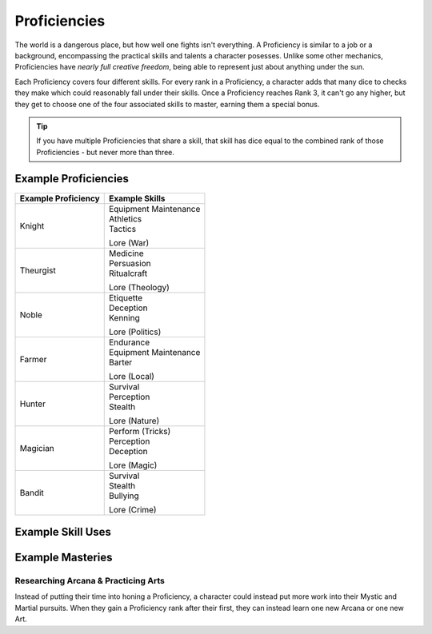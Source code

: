 *************
Proficiencies
*************
The world is a dangerous place, but how well one fights isn't everything. A Proficiency is similar to a job or a background, encompassing the practical skills and talents a character posesses. Unlike some other mechanics, Proficiencies have *nearly full creative freedom*, being able to represent just about anything under the sun.

Each Proficiency covers four different skills. For every rank in a Proficiency, a character adds that many dice to checks they make which could reasonably fall under their skills. Once a Proficiency reaches Rank 3, it can't go any higher, but they get to choose one of the four associated skills to master, earning them a special bonus.

.. Tip::
  If you have multiple Proficiencies that share a skill, that skill has dice equal to the combined rank of those Proficiencies - but never more than three.

Example Proficiencies
---------------------
+--------------------------------+--------------------------------+
| Example Proficiency            | Example Skills                 |
+================================+================================+
| Knight                         | | Equipment Maintenance        |
|                                | | Athletics                    |
|                                | | Tactics                      |
|                                | Lore (War)                     |
+--------------------------------+--------------------------------+
| Theurgist                      | | Medicine                     |
|                                | | Persuasion                   |
|                                | | Ritualcraft                  |
|                                | Lore (Theology)                |
+--------------------------------+--------------------------------+
| Noble                          | | Etiquette                    |
|                                | | Deception                    |
|                                | | Kenning                      |
|                                | Lore (Politics)                |
+--------------------------------+--------------------------------+
| Farmer                         | | Endurance                    |
|                                | | Equipment Maintenance        |
|                                | | Barter                       |
|                                | Lore (Local)                   |
+--------------------------------+--------------------------------+
| Hunter                         | | Survival                     |
|                                | | Perception                   |
|                                | | Stealth                      |
|                                | Lore (Nature)                  |
+--------------------------------+--------------------------------+
| Magician                       | | Perform (Tricks)             |
|                                | | Perception                   |
|                                | | Deception                    |
|                                | Lore (Magic)                   |
+--------------------------------+--------------------------------+
| Bandit                         | | Survival                     |
|                                | | Stealth                      |
|                                | | Bullying                     |
|                                | Lore (Crime)                   |
+--------------------------------+--------------------------------+

Example Skill Uses
------------------

Example Masteries
-----------------

Researching Arcana & Practicing Arts
====================================
Instead of putting their time into honing a Proficiency, a character could instead put more work into their Mystic and Martial pursuits. When they gain a Proficiency rank after their first, they can instead learn one new Arcana or one new Art.
